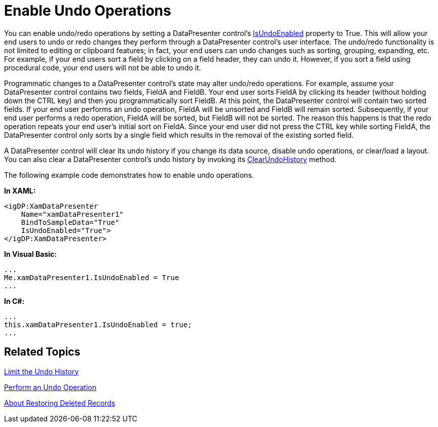 ﻿////

|metadata|
{
    "name": "xamdatapresenter-enable-undo-operations",
    "controlName": ["xamDataPresenter"],
    "tags": ["Editing","How Do I"],
    "guid": "{CC2A87D1-D7E1-48AD-8DC1-AF86E82D43C7}",  
    "buildFlags": [],
    "createdOn": "2012-01-30T19:39:53.1859903Z"
}
|metadata|
////

= Enable Undo Operations

You can enable undo/redo operations by setting a DataPresenter control's link:{ApiPlatform}datapresenter{ApiVersion}~infragistics.windows.datapresenter.datapresenterbase~isundoenabled.html[IsUndoEnabled] property to True. This will allow your end users to undo or redo changes they perform through a DataPresenter control's user interface. The undo/redo functionality is not limited to editing or clipboard features; in fact, your end users can undo changes such as sorting, grouping, expanding, etc. For example, if your end users sort a field by clicking on a field header, they can undo it. However, if you sort a field using procedural code, your end users will not be able to undo it.

Programmatic changes to a DataPresenter control's state may alter undo/redo operations. For example, assume your DataPresenter control contains two fields, FieldA and FieldB. Your end user sorts FieldA by clicking its header (without holding down the CTRL key) and then you programmatically sort FieldB. At this point, the DataPresenter control will contain two sorted fields. If your end user performs an undo operation, FieldA will be unsorted and FieldB will remain sorted. Subsequently, if your end user performs a redo operation, FieldA will be sorted, but FieldB will not be sorted. The reason this happens is that the redo operation repeats your end user's initial sort on FieldA. Since your end user did not press the CTRL key while sorting FieldA, the DataPresenter control only sorts by a single field which results in the removal of the existing sorted field.

A DataPresenter control will clear its undo history if you change its data source, disable undo operations, or clear/load a layout. You can also clear a DataPresenter control's undo history by invoking its link:{ApiPlatform}datapresenter{ApiVersion}~infragistics.windows.datapresenter.datapresenterbase~clearundohistory.html[ClearUndoHistory] method.

The following example code demonstrates how to enable undo operations.

*In XAML:*

----
<igDP:XamDataPresenter 
    Name="xamDataPresenter1" 
    BindToSampleData="True" 
    IsUndoEnabled="True">
</igDP:XamDataPresenter>
----

*In Visual Basic:*

----
...
Me.xamDataPresenter1.IsUndoEnabled = True
...
----

*In C#:*

----
...
this.xamDataPresenter1.IsUndoEnabled = true;
...
----

== Related Topics

link:xamdatapresenter-limit-the-undo-history.html[Limit the Undo History]

link:xamdatapresenter-perform-an-undo-operation.html[Perform an Undo Operation]

link:xamdatapresenter-about-restoring-deleted-records.html[About Restoring Deleted Records]